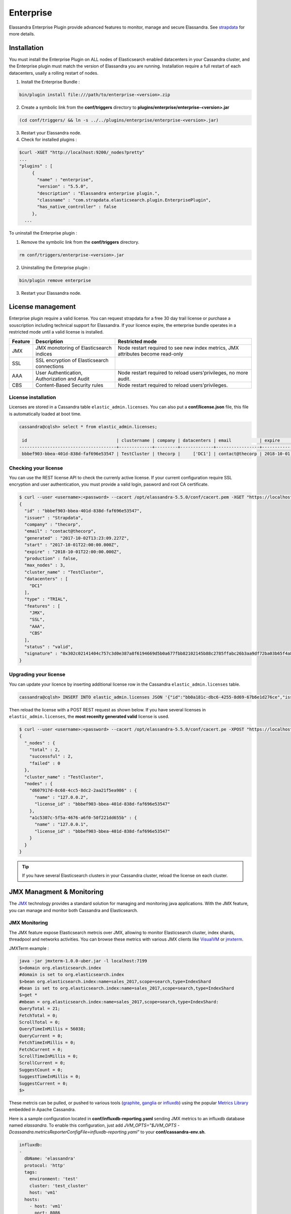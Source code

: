 
Enterprise
==========

Elassandra Enterprise Plugin provide advanced features to monitor, manage and secure Elassandra. 
See `strapdata <http://www.strapdata.com/products>`_ for more details.

Installation
------------

You must install the Enterprise Plugin on ALL nodes of Elasticsearch enabled datacenters in your Cassandra cluster, and
the Enterprise plugin must match the version of Elassandra you are running. Installation require a full restart of each datacenters, 
usally a rolling restart of nodes.

1. Install the Enterprise Bundle :

.. code::

   bin/plugin install file:///path/to/enterprise-<version>.zip
   
2. Create a symbolic link from the **conf/triggers** directory to **plugins/enterprise/enterprise-<version>.jar**

.. code::

   (cd conf/triggers/ && ln -s ../../plugins/enterprise/enterprise-<version>.jar)
   
3. Restart your Elassandra node.
4. Check for installed plugins :

.. code::

   $curl -XGET "http://localhost:9200/_nodes?pretty"
   ...
   "plugins" : [
        {
          "name" : "enterprise",
          "version" : "5.5.0",
          "description" : "Elassandra enterprise plugin.",
          "classname" : "com.strapdata.elasticsearch.plugin.EnterprisePlugin",
          "has_native_controller" : false
        },
     ...

To uninstall the Enterprise plugin :

1. Remove the symbolic link from the **conf/triggers** directory.

.. code::

   rm conf/triggers/enterprise-<version>.jar
   
2. Uninstalling the Enterprise plugin :

.. code::

   bin/plugin remove enterprise
   
3. Restart your Elassandra node.

License management
------------------

Enterprise plugin require a valid license. You can request strapdata for a free 30 day trail license or purchase a souscription
including technical support for Elassandra. If your licence expire, the enterprise bundle operates in a restricted mode until a valid
license is installed.

.. cssclass:: table-bordered

+---------+----------------------------------------------+---------------------------------------------------------------------------------+
| Feature | Description                                  | Restricted mode                                                                 |
+=========+==============================================+=================================================================================+
| JMX     | JMX monotoring of Elasticsearch indices      | Node restart required to see new index metrics, JMX attributes become read-only |
+---------+----------------------------------------------+---------------------------------------------------------------------------------+
| SSL     | SSL encryption of Elasticsearch connections  |                                                                                 |
+---------+----------------------------------------------+---------------------------------------------------------------------------------+
| AAA     | User Authentication, Authorization and Audit | Node restart required to reload users'privileges, no more audit.                |
+---------+----------------------------------------------+---------------------------------------------------------------------------------+
| CBS     | Content-Based Security rules                 | Node restart required to reload users'privileges.                               |
+---------+----------------------------------------------+---------------------------------------------------------------------------------+

License installation
....................

Licenses are stored in a Cassandra table ``elastic_admin.licenses``. You can also put a **conf/license.json** file, this file is automatically loaded at boot time.

.. code::

   cassandra@cqlsh> select * from elastic_admin.licenses;
   
    id                                   | clustername | company | datacenters | email           | expire                          | features                     | generated                       | issuer    | maxnodes | production | signature                                                                                      | start                           | type
   --------------------------------------+-------------+---------+-------------+-----------------+---------------------------------+------------------------------+---------------------------------+-----------+----------+------------+------------------------------------------------------------------------------------------------+---------------------------------+-------
    bbbef903-bbea-401d-838d-faf696e53547 | TestCluster | thecorp |     ['DC1'] | contact@thecorp | 2018-10-01 22:00:00.000000+0000 | ['JMX', 'SSL', 'AAA', 'CBS'] | 2017-10-02 13:23:09.227000+0000 | Strapdata |        3 |      False | 0x302c02141404c757c3d0e387a8f6194669d5b0a677fbb82102145b88c2785ffabc26b3aa9df72ba03b65f4a829fe | 2017-10-01 22:00:00.000000+0000 | TRIAL


Checking your license
.....................

You can use the REST license API to check the currenly active license. If your current configuration require SSL encryption and user authentication,
you must provide a valid login, pasword and root CA certificate.

.. code::

   $ curl --user <username>:<password> --cacert /opt/elassandra-5.5.0/conf/cacert.pem -XGET "https://localhost:9200/_license?pretty"
   {
     "id" : "bbbef903-bbea-401d-838d-faf696e53547",
     "issuer" : "Strapdata",
     "company" : "thecorp",
     "email" : "contact@thecorp",
     "generated" : "2017-10-02T13:23:09.227Z",
     "start" : "2017-10-01T22:00:00.000Z",
     "expire" : "2018-10-01T22:00:00.000Z",
     "production" : false,
     "max_nodes" : 3,
     "cluster_name" : "TestCluster",
     "datacenters" : [
       "DC1"
     ],
     "type" : "TRIAL",
     "features" : [
       "JMX",
       "SSL",
       "AAA",
       "CBS"
     ],
     "status" : "valid",
     "signature" : "0x302c02141404c757c3d0e387a8f6194669d5b0a677fbb82102145b88c2785ffabc26b3aa9df72ba03b65f4a829fe"
   }


Upgrading your license
......................

You can update your licence by inserting additional license row in the Cassandra ``elastic_admin.licenses`` table.

.. code::

   cassandra@cqlsh> INSERT INTO elastic_admin.licenses JSON '{"id":"bb0a181c-dbc6-4255-8d69-67b6e1d276ce","issuer":"Strapdata","company":"thecorp","email":"contact@thecorp","type":"TRIAL","features":["JMX","SSL","AAA"],"production":false,"generated":"2017-09-26 09:10:15.604Z","start":"2017-09-25 22:00:00.000Z","expire":"2018-09-25 22:00:00.000Z","clustername":"TestCluster","datacenters":["DC1"],"maxnodes":1,"signature":"0x302d02140b49e8c00b3606c66fe22378acb1ab781410460d02150092b666041dd97887b7d624fd6a12bbd434a955ed"}';

Then reload the license with a POST REST request as shown below. If you have several licenses in ``elastic_admin.licenses``, the **most recenlty generated valid** license is used.

.. code::

   $ curl --user <username>:<password> --cacert /opt/elassandra-5.5.0/conf/cacert.pe -XPOST "https://localhost:9200/_license?pretty"
   {
     "_nodes" : {
       "total" : 2,
       "successful" : 2,
       "failed" : 0
     },
     "cluster_name" : "TestCluster",
     "nodes" : {
       "d607917d-8c68-4cc5-8dc2-2aa21f5ea986" : {
         "name" : "127.0.0.2",
         "license_id" : "bbbef903-bbea-401d-838d-faf696e53547"
       },
       "a1c5307c-5f5a-4676-a6f0-50f221dd655b" : {
         "name" : "127.0.0.1",
         "license_id" : "bbbef903-bbea-401d-838d-faf696e53547"
       }
     }
   }


.. TIP::

   If you have several Elasticsearch clusters in your Cassandra cluster, reload the license on each cluster.


JMX Managment & Monitoring
--------------------------

The `JMX <http://www.oracle.com/technetwork/java/javase/tech/javamanagement-140525.html>`_ technology provides a standard solution for managing and monitoring java applications. 
With the JMX feature, you can manage and monitor both Cassandra and Elasticsearch.

JMX Monitoring
..............

The JMX feature expose Elasticsearch metrcis over JMX, allowing to monitor Elasticsearch cluster, index shards, threadpool and networks activities.
You can browse these metrics with various JMX clients like `VisualVM <https://visualvm.github.io/>`_ or `jmxterm <http://wiki.cyclopsgroup.org/jmxterm/>`_.

JMXTerm example :

.. code::

   java -jar jmxterm-1.0.0-uber.jar -l localhost:7199
   $>domain org.elasticsearch.index
   #domain is set to org.elasticsearch.index
   $>bean org.elasticsearch.index:name=sales_2017,scope=search,type=IndexShard
   #bean is set to org.elasticsearch.index:name=sales_2017,scope=search,type=IndexShard
   $>get *
   #mbean = org.elasticsearch.index:name=sales_2017,scope=search,type=IndexShard:
   QueryTotal = 21;
   FetchTotal = 0;
   ScrollTotal = 0;
   QueryTimeInMillis = 56038;
   QueryCurrent = 0;
   FetchTimeInMillis = 0;
   FetchCurrent = 0;
   ScrollTimeInMillis = 0;
   ScrollCurrent = 0;
   SuggestCount = 0;
   SuggestTimeInMillis = 0;
   SuggestCurrent = 0;
   $>
   

These metrcis can be pulled, or pushed to various tools (`graphite <http://graphite.readthedocs.io/en/latest/>`_, 
`ganglia <http://ganglia.info/>`_ or `influxdb <https://www.influxdata.com/>`_) using the popular `Metrics Library <http://metrics.dropwizard.io/3.2.3/getting-started.html>`_ embedded in Apache Cassandra.

Here is a sample configuration located in **conf/influxdb-reporting.yaml** sending JMX metrics to an influxdb database named *elassandra*. To enable this configuration,
just add *JVM_OPTS="$JVM_OPTS -Dcassandra.metricsReporterConfigFile=influxdb-reporting.yaml"* to your **conf/cassandra-env.sh**.

.. code::

   influxdb:
   -
     dbName: 'elassandra'
     protocol: 'http'
     tags:
       environment: 'test'         
       cluster: 'test_cluster'
       host: 'vm1'
     hosts:
       - host: 'vm1'
         port: 8086
     timeunit: 'SECONDS'
     period: 60
     prefix: ''
     groupGauges: true

Then configure Grafana to build your Elassandra dashboard.

.. image:: images/grafana-dashboard.png


Enable/Disable search on a node
...............................

The JMX feature allows to exclude/include a node from distributed search while still receiving CQL write, repairing or rebuilding its elasticsearch indices, by
setting the following attributes on the JMX Bean ``org.elasticsearch.node:type=node``

.. cssclass:: table-bordered

+----------------------+---------------+-------------------------------------------------------------------------------------------------------------+
| JMX Attribute        | Default value | Description                                                                                                 |
+======================+===============+=============================================================================================================+
| ``SearchEnabled``    | **true**      | Set wether or not the node is invloved in distributed search queries from other nodes.                      |
|                      |               | When ``SearchEnabled`` is false on a node, all its shards are seen UNASSIGNED from other nodes.             |
+----------------------+---------------+-------------------------------------------------------------------------------------------------------------+
| ``AutoEnableSearch`` | **true**      | If true, the node automatically set ``SearchEnabled`` to true when it becomes available,                    |
|                      |               | participating to distributed search queries. In order to restart a node in a maintenance mode for search    |
|                      |               | requests, you can set ``AutoEnableSearch`` to **false** with the system property ``es.auto_enable_search``. |
+----------------------+---------------+-------------------------------------------------------------------------------------------------------------+

To set ``SearchEnabled`` on command line, just use **jmxterm** as in the following exemple :

.. code::

   echo "set -b org.elasticsearch.node:type=node SearchEnabled false" | java -jar jmxterm-1.0.0.-uber.jar -l localhost:7199

SSL Network Encryption
----------------------

The SSL Feature provides traffic encryption for both HTTP and Elasticsearch transport connections. 

.. note::

   Elasticsearch transport protocol is the native binary protocol used for Elasticsearch node-to-node communication. You can also use the 
   transport protocol from a client application written in java, as describe in the `elasticsearch documentation <https://www.elastic.co/guide/en/elasticsearch/client/java-api/5.5/transport-client.html>`_.

SSL configuration is defined in your **conf/cassandra.yaml** for both Cassandra and Elasticsearch :

* Server options defines node-to-node encryption for both Cassandra and Elasticsearch. Obviously, Elasticsearch transport connections are encrypted when *internode_encryption* is set to **all** or **rack** (there is no elasticsearch cross-datacenter traffic).
* Client options defines client-to-node encryption to request both Cassandra and Elasticsearch. If *optional* is **true**, Elasticsearch still accepts clear connections for HTTP and transport request.

To ensure support for all encryption algorithms, it is highly recommended to install the `JCE Unlimited Strength Jurisdiction policy files <http://www.oracle.com/technetwork/java/javase/downloads/jce8-download-2133166.html>`_ on all nodes.

Here an SSL configuration in your **conf/cassandra.yaml** file :

.. code::

   # Enable or disable inter-node encryption
   # Default settings are TLS v1, RSA 1024-bit keys (it is imperative that
   # users generate their own keys) TLS_RSA_WITH_AES_128_CBC_SHA as the cipher
   # suite for authentication, key exchange and encryption of the actual data transfers.
   # Use the DHE/ECDHE ciphers if running in FIPS 140 compliant mode.
   # NOTE: No custom encryption options are enabled at the moment
   # The available internode options are : all, none, dc, rack
   #
   # If set to dc cassandra will encrypt the traffic between the DCs
   # If set to rack cassandra will encrypt the traffic between the racks
   #
   # The passwords used in these options must match the passwords used when generating
   # the keystore and truststore.  For instructions on generating these files, see:
   # http://download.oracle.com/javase/6/docs/technotes/guides/security/jsse/JSSERefGuide.html#CreateKeystore
   #
   server_encryption_options:
       internode_encryption: all
       keystore: conf/.keystore.jks
       keystore_password: changeit
       truststore: conf/.truststore.jks
       truststore_password: changeit
       # More advanced defaults below:
       protocol: TLSv1.2
       # algorithm: SunX509
       # store_type: JKS
       # cipher_suites: [TLS_RSA_WITH_AES_128_CBC_SHA,TLS_RSA_WITH_AES_256_CBC_SHA,TLS_DHE_RSA_WITH_AES_128_CBC_SHA,TLS_DHE_RSA_WITH_AES_256_CBC_SHA,TLS_ECDHE_RSA_WITH_AES_128_CBC_SHA,TLS_ECDHE_RSA_WITH_AES_256_CBC_SHA]
       # require_client_auth: true
   
   # enable or disable client/server encryption.
   client_encryption_options:
       enabled: true
       # If enabled and optional is set to true encrypted and unencrypted connections are handled.
       optional: true
       keystore: conf/.keystore.jks
       keystore_password: changeit
       require_client_auth: true
       # Set trustore and truststore_password if require_client_auth is true
       truststore: conf/.truststore.jks
       truststore_password: changeit
       # More advanced defaults below:
       protocol: TLSv1.2
       # algorithm: SunX509
       # store_type: JKS
       # cipher_suites: [TLS_RSA_WITH_AES_128_CBC_SHA,TLS_RSA_WITH_AES_256_CBC_SHA,TLS_DHE_RSA_WITH_AES_128_CBC_SHA,TLS_DHE_RSA_WITH_AES_256_CBC_SHA,TLS_ECDHE_RSA_WITH_AES_128_CBC_SHA,TLS_ECDHE_RSA_WITH_AES_256_CBC_SHA]

.. CAUTION::

      If paths to keystores are relative, you could faced an issue when starting elassandra from another directory than the install directory. You should use absolute store paths to avoid such issues.



Elasticsearch SSL configuration
...............................

SSL for Elasticsearch is actived according to the following settings in your **conf/elasticsearch.yml** :

.. cssclass:: table-bordered

+---------------------------+---------+-----------------------------------------------------------------------------+
| Setting                   | Default | Description                                                                 |
+===========================+=========+=============================================================================+
| ``https.enabled``         | false   | Enable HTTPS on client-to-node Elasticsearch connections                    |
+---------------------------+---------+-----------------------------------------------------------------------------+
| ``ssl.transport.enabled`` | false   | Enable SSL on Elastisearch transport connections (node-to-node connections) |
+---------------------------+---------+-----------------------------------------------------------------------------+

Once HTTPS is enabled, accessing your elasticsearch cluster requires the HTTPS protocol and a trusted certificate to validate the server side certificate :

.. code::

   curl -XGET --cacert conf/cacert.pem "https://localhost:9200/my_index/_search"

You can also check your SSL configuration with a ``GET /_sslinfo`` request.

.. code::

   curl -XGET --cacert conf/cacert.pem "https://localhost:9200/_sslinfo"
   {
      "https_protocol" : "TLSv1.2",
      "https_cipher" : "TLS_ECDHE_RSA_WITH_AES_256_GCM_SHA384"
   }

If client encryption is enabled in your **conf/cassandra.yaml**, and ``require_client_auth=true``, a client certificate is required to connect.

JMX traffic Encryption
......................

Enable SSL for JMX by setting the following parameters.

.. code::

   JVM_OPTS="$JVM_OPTS -Dcom.sun.management.jmxremote.ssl=true"
   JVM_OPTS="$JVM_OPTS -Dcom.sun.management.jmxremote.ssl.need.client.auth=true"
   JVM_OPTS="$JVM_OPTS -Dcom.sun.management.jmxremote.registry.ssl=true"
   #JVM_OPTS="$JVM_OPTS -Dcom.sun.management.jmxremote.ssl.enabled.protocols=<enabled-protocols>"
   #JVM_OPTS="$JVM_OPTS -Dcom.sun.management.jmxremote.ssl.enabled.cipher.suites=<enabled-cipher-suites>"
        
   JVM_OPTS="$JVM_OPTS -Djavax.net.ssl.keyStore=<install_dir>/conf/server-keystore.jks"
   JVM_OPTS="$JVM_OPTS -Djavax.net.ssl.keyStorePassword=changeit"
   JVM_OPTS="$JVM_OPTS -Djavax.net.ssl.trustStore=<install_dir>/cassandra/conf/server-truststore.jks"
   JVM_OPTS="$JVM_OPTS -Djavax.net.ssl.trustStorePassword=changeit"

Once SSL is enabled on JMX, ``nodetool`` utility requires the *--ssl* option.

Authentication and Authorization
--------------------------------

Elasticsearch authentifcation and autorization is based on Cassandra internal 
`Authentication and Role-Based Access Control <https://www.datastax.com/dev/blog/role-based-access-control-in-cassandra>`_, allowing to 
get an homogeneous security policy.

Cassandra internal authentication
.................................

To enable Cassandra authentication, set the following settings in your **conf/cassandra.yaml**, and restart your node :

.. code::

   authenticator: PasswordAuthenticator
   authorizer: CassandraAuthorizer

Once authentication is enabled, create a new Cassandra superuser to avoid issue with the default "cassandra" superuser 
(Authentication with the cassandra superuser require QUORUM nodes to be available in your cluster), and change the default cassandra password.

.. code::

   cqlsh> CREATE ROLE admin WITH PASSWORD='******' AND LOGIN=true AND SUPERUSER=true;
   cqlsh> ALTER ROLE cassandra WITH PASSWORD='******';
   
Then configure the replication factor for the *system_auth* keyspace according to your cluster configuration (see `Configure Native Authentication <https://docs.datastax.com/en/cassandra/3.0/cassandra/configuration/secureConfigNativeAuth.html>`_).
Finally, adjust roles and credential cache settings and disable JMX configuration of authentifcation and authorization cache.

Elasticsearch Authentication, Authorization and Content-Based Security
......................................................................

Elasticsearch authentication settings are defined in **conf/elasticsearch.yml** :

.. cssclass:: table-bordered

+------------------------+---------------------------------------------+------------------------------------------------------------------------------------------------------------------------+
| Setting                | Default                                     | Description                                                                                                            |
+========================+=============================================+========================================================================================================================+
| ``aaa.enabled``        | **false**                                   | Enable Elasticsearch authentication and authorization.                                                                 |
+------------------------+---------------------------------------------+------------------------------------------------------------------------------------------------------------------------+
| ``aaa.rest.prompt``    | **true**                                    | By default, a rejected HTTP request returns with a 403 code, meaning access is forbidden.                              |
|                        |                                             | When prompt is configured, rejected anonymous HTTP requests return a code 401 this prompt in the authorization header. |
+------------------------+---------------------------------------------+------------------------------------------------------------------------------------------------------------------------+
| ``aaa.rest.realm``     | **${cluster_name} authentication required** | Prompted realm when HTTP authentifcation is required.                                                                  |
+------------------------+---------------------------------------------+------------------------------------------------------------------------------------------------------------------------+
| ``aaa.user_header``    |                                             | When user is already authenticated by an HTTP proxy, you can define                                                    |
|                        |                                             | the HTTP header name used to carry the cassandra user's name used to execute an elasticsearch request.                 |
|                        |                                             | To avoid security breach, you should properly restric unauthenticated access to elassandra when using such mecanism.   |
+------------------------+---------------------------------------------+------------------------------------------------------------------------------------------------------------------------+
| ``aaa.anonymous_user`` |                                             | Defines the cassandra user's name used to execute unauthenticated request.                                             |
|                        |                                             | If undefined, unauthenticated requests are rejected.                                                                   |
+------------------------+---------------------------------------------+------------------------------------------------------------------------------------------------------------------------+
| ``aaa.cbs.enabled``    | **false**                                   | Enable or disable content based security.                                                                              |
+------------------------+---------------------------------------------+------------------------------------------------------------------------------------------------------------------------+
| ``aaa.shared_secret``  | **Base64 encoded cluster name**             | Shared secret used to tag authorized requests on the coordinator node.                                                 |
|                        |                                             | This should be a confidential per datacenter secret.                                                                   |
+------------------------+---------------------------------------------+------------------------------------------------------------------------------------------------------------------------+

.. TIP::

   Elasticsearch user **authentication requires HTTPS**. (User authentication without HTTPS is not supported).

In order to grant an Elasticsearch request, Elassandra checks two levels of access rights :

#. First, Elassandra looks up for a **privilege** matching your elasticsearch request in the Cassandra table ``elastic_admin.privileges``.
#. If no privilege matches and request is related to indices, Elassandra looks up for a Cassandra **permission** associated to the user's roles.

Privileges
..........

Privileges are defined in the Cassandra table ``elastic_admin.privileges``. 

.. code::

   CREATE TABLE elastic_admin.privileges (
      role text,
      actions text,
      indices text,
      fields set<text>,
      query text,
      PRIMARY KEY (role, actions, indices)
   );

* ``role``: The user's role.
* ``actions``: Regular expression defining the authorized actions.
* ``indices``: Regular expression defining the authorized target indices. If null, all indices backed by keyspaces associated to the role.
* ``fields``: List of visible fields of documents when Content-Base Security is enabled. Supports wilcards, for exemple foo* will match all fields starting by *foo*. If your request matches multiple privileges, returned document may contains all associated fields.
* ``query``: Filter query when Content-Base Security is enabled. If your request matches multiple privileges, returned document are filtered with all queries.

.. IMPORTANT::

   * Cassandra superuser have full access to Elasticsearch.
   * All cluster-level access should be granted using privileges.
   * Content-Based Security should be used with read-only accounts.

Permissions
...........

Cassandra permission associated to a role are `granted <https://docs.datastax.com/en/cql/3.3/cql/cql_reference/cqlGrant.html>`_ or 
`revoked <https://docs.datastax.com/en/cql/3.3/cql/cql_reference/cqlRevoke.html>`_ as shown below :

.. code::

   cassandra@cqlsh> GRANT SELECT ON KEYSPACE sales TO sales;
   cassandra@cqlsh> LIST ALL PERMISSIONS;

    role      | username  | resource         | permission
   -----------+-----------+------------------+------------
    cassandra | cassandra |     <role sales> |      ALTER
    cassandra | cassandra |     <role sales> |       DROP
    cassandra | cassandra |     <role sales> |  AUTHORIZE
       sales |      sales | <keyspace sales> |     MODIFY
    
   (4 rows)
   
   cassandra@cqlsh> REVOKE SELECT ON KEYSPACE sales FROM sales;
    

Cassandra permissions associated to a role are mapped to Elasticserach Document and Indices APIs as follow.

.. cssclass:: table-bordered

+---------------------+----------+---------------------------------------------------+-----------------------------------+--------------------------+
| Cassandra privilege | Resource | Cassandra Permissions                             | Elasticsearch Action              | Elasticsearch API        |
+=====================+==========+===================================================+===================================+==========================+
| CREATE              | KEYSPACE | CREATE KEYSPACE and CREATE TABLE in any keyspace. | indices:admin/create              | Create Index             |
+---------------------+----------+---------------------------------------------------+-----------------------------------+--------------------------+
| ALTER               | KEYSPACE | ALTER KEYSPACE and ALTER TABLE in any keyspace.   | indices:admin/mapping             | Put Mapping              |
|                     |          |                                                   | indices:admin/alias               | Index Alias              |
|                     |          |                                                   | indices:admin/template            | Index Templates          |
|                     |          |                                                   | indices:admin/settings/update     | Update Indices Settings  |
+---------------------+----------+---------------------------------------------------+-----------------------------------+--------------------------+
| DROP                | KEYSPACE | DROP KEYSPACE and DROP TABLE in any keyspace.     | indices:admin/delete              | Delete Index             |
+---------------------+----------+---------------------------------------------------+-----------------------------------+--------------------------+
| EXECUTE             | KEYSPACE | Execute operations on any elasticsearch indices   | indices:admin/refresh             | Refresh                  |
|                     |          | associated to the granted keyspaces.              | indices:admin/flush               | Flush                    |
|                     |          |                                                   | indices:admin/optimize            | Force Merge              |
|                     |          |                                                   | indices:admin/open                | Open Index               |
|                     |          |                                                   | indices:admin/close               | Close Index              |
|                     |          |                                                   | indices:admin/cache/clear         | Clear Cache              |
|                     |          |                                                   | indices:admin/analyze             | Analyze                  |
+---------------------+----------+---------------------------------------------------+-----------------------------------+--------------------------+
| DESCRIBE            | KEYSPACE | Retrieve stats about elasticsearch indices        | indices:monitor/stats             | Indices Stats            |
|                     |          | associated to the granted mbeans.                 | indices:monitor/segments          | Indices Segments         |
+---------------------+----------+---------------------------------------------------+-----------------------------------+--------------------------+
| SELECT              | KEYSPACE | SELECT on any table.                              | indices:data/read/*               | All document reading API |
|                     |          |                                                   | indices:admin/get                 | Get Index                |
|                     |          |                                                   | indices:admin/exists              | Indices Exists           |
|                     |          |                                                   | indices:admin/types/exists        | Type Exists              |
|                     |          |                                                   | indices:admin/mapping             | Get Mapping              |
|                     |          |                                                   | indices:admin/mappings/fields/get | Get Field Mapping        |
+---------------------+----------+---------------------------------------------------+-----------------------------------+--------------------------+
| MODIFY              | KEYSPACE | .                                                 | indices:data/write/*              | All document writing API |
+---------------------+----------+---------------------------------------------------+-----------------------------------+--------------------------+

Privilege caching
-----------------

For performance reasons, the elasticsearch privilege table is cached into memory, according the the following settings in **conf/elasticsearch.yml** :

.. cssclass:: table-bordered

+--------------------------------+----------+------------------------------+
| Setting                        | Default  | Description                  |
+================================+==========+==============================+
| ``aaa.privilege_cache_expire`` | **1h**   | Privlege cache entry TTL     |
+--------------------------------+----------+------------------------------+
| ``aaa.privilege_cache_size``   | **1024** | Privilege cache max entries. |
+--------------------------------+----------+------------------------------+

When changing a privilege in ``elastic_admin.privileges``, you should clear the cache with the follwing REST request to put the change into effect on available nodes :

.. code::

   curl -XPOST "http://localhost:9200/_aaa_clear_privilege_cache?pretty"
   {
     "_nodes" : {
       "total" : 2,
       "successful" : 2,
       "failed" : 0
     },
     "cluster_name" : "TestCluster",
     "nodes" : {
       "d607917d-8c68-4cc5-8dc2-2aa21f5ea986" : {
         "name" : "127.0.0.2"
       },
       "a1c5307c-5f5a-4676-a6f0-50f221dd655b" : {
         "name" : "127.0.0.1"
       }
     }
   }

If you just want to invalidate the privilege cache for some roles, you can specify roles :

.. code::

   POST _aaa_clear_privilege_cache?pretty&role=sales,kibana"

.. TIP::

   If you are running multiple Elasticsearch cluster in your Cassandra cluster, you should clear privilege cache on each Elasticsearch cluster.

Multi-user Kibana configuration
-------------------------------

Kibana needs a dedicated user account to manage kibana configuration, with the CREATE, ALTER, DROP, MODIFY, SELECT permissions, and monitor
indices.

.. cssclass:: table-bordered

+--------+--------------------+---------+--------+-------+
| role   | actions            | indices | fields | query |
+--------+--------------------+---------+--------+-------+
| kibana | cluster:monitor/.* | .*      | null   | null  |
+--------+--------------------+---------+--------+-------+

Finally, the user account must have :
* the SELECT and MODIFY permissions on the kibana index (usually .kibana) to store its configuration,
* the SELECT permission on vizualized indices.

Secured Transport Client
........................

The elasticsearch transport protocol used for inter-node communication can be used directly from your java application. It is very efficient as it does not have to deal with JSON serialzation.
Strapdata provides a SSL transport client to work with a secured Elassandra cluster :

#. If your Elassandra cluster requires user authentification, check that your user have access to the cluster topology with the *Nodes Info API* (action **cluster:monitor/nodes/info**).
#. Add the **ssl-transport-client.jar** and its dependencies in your CLASSPATH.
#. Add the desired configuration to your client settings, as shown in the following exemple.
#. Add an **Authorization** header to your client containing your based-64 encoded login and password.

.. code::
   
   ...
   import com.strapdata.elasticsearch.plugins.ssl.PreBuiltSslTransportClient;
   
   TransportClient client = new PreBuiltSslTransportClient(Settings.builder()
        .put("cluster.name", "myClusterName")
        .put("ssl.transport.enabled", true)
        .put("ssl.truststore.path", "/path/to/truststore.jks")
        .put("ssl.truststore.password", "******")
        ...
        .build())
    .build()
    .addTransportAddress(new InetSocketTransportAddress(InetAddress.getByName("localhost"), 9300))
    
    client.filterWithHeader(Collections.singletonMap("Authorization", PreBuiltSslTransportClient.encodeBasicHeader("bob","password")))
      .prepareSearch().get();
    
Available security settings for the secured transport client for Elassandra :

.. cssclass:: table-bordered

+-----------------------------------+----------------------+-------------------------------------------------------------+
| Setting                           | Default              | Description                                                 |
+===================================+======================+=============================================================+
| ssl.transport.enabled             | **false**            | Enable SSL on transport connections.                        |
+-----------------------------------+----------------------+-------------------------------------------------------------+
| ssl.algorithm                     | **SunX509**          | Algorithm used to manage keys and certificates.             |
+-----------------------------------+----------------------+-------------------------------------------------------------+
| ssl.storetype                     | **JKS**              | Crytptographic stores file format.                          |
+-----------------------------------+----------------------+-------------------------------------------------------------+
| ssl.trust_all_cert                | **false**            | Trust all certificates                                      |
+-----------------------------------+----------------------+-------------------------------------------------------------+
| ssl.truststore.path               | **conf/.truststore** | Path to your truststore.                                    |
+-----------------------------------+----------------------+-------------------------------------------------------------+
| ssl.truststore.password           | **cassandra**        | Truststore password.                                        |
+-----------------------------------+----------------------+-------------------------------------------------------------+
| ssl.protocol                      | **TLSv1.2**          | Secure protocol.                                            |
+-----------------------------------+----------------------+-------------------------------------------------------------+
| ssl.ciphers                       | **JCE default**      | SSL Cipher suite                                            |
+-----------------------------------+----------------------+-------------------------------------------------------------+
| ssl.require_client_auth           | **false**            | Enable SSL client authentication.                           |
+-----------------------------------+----------------------+-------------------------------------------------------------+
| ssl.keystore.path                 | **conf/.truststore** | Path to your keystore when using SSL client authentication. |
+-----------------------------------+----------------------+-------------------------------------------------------------+
| ssl.keystore.password             | **cassandra**        | Truststore password when using SSL client authentication.   |
+-----------------------------------+----------------------+-------------------------------------------------------------+
| ssl.require_endpoint_verification | **false**            | Enable server hostname verification.                        |
+-----------------------------------+----------------------+-------------------------------------------------------------+

Elasticsearch Auditing
----------------------

Elasticsearch auditing tracks security events with the following fields :

.. cssclass:: table-bordered

+--------+---------------------------------------------------------------+
| Field  | Description                                                   |
+========+===============================================================+
| status | GRANTED(200), UNAUTHORIZED(401), FORBIDDEN(403), BLOCKED(409) |
+--------+---------------------------------------------------------------+
| type   | PRIVILEGE, PERMISSION, UNAUTHORIZED, UNSUPPORTED, TAMPERED    |
+--------+---------------------------------------------------------------+
| login  | User login                                                    |
+--------+---------------------------------------------------------------+
| role   | Cassandra role                                                |
+--------+---------------------------------------------------------------+
| source | Source IP of the elasticsearch request                        |
+--------+---------------------------------------------------------------+
| action | Elasticsearch action                                          |
+--------+---------------------------------------------------------------+

Audits events are recorded in a Cassandra table or in a log file configured as an appender in your **conf/logback.xml** file.

.. cssclass:: table-bordered

+-----------------------------+-----------+-----------------------------------------------------------------------------------------------+
| Setting                     | Default   | Description                                                                                   |
+=============================+===========+===============================================================================================+
| ``aaa.audit.enabled``       | **false** | Enable or disable Elasticsearch auditing.                                                     |
+-----------------------------+-----------+-----------------------------------------------------------------------------------------------+
| ``aaa.audit.appender``      | **none**  | Audits events are recorded in a Cassandra table (**cql**) or in a logback appender (**log**). |
+-----------------------------+-----------+-----------------------------------------------------------------------------------------------+
| ``aaa.audit.include_login`` |           | Comma separated list of logins to audit                                                       |
+-----------------------------+-----------+-----------------------------------------------------------------------------------------------+
| ``aaa.audit.exclude_login`` |           | Comma separated list of logins not audited                                                    |
+-----------------------------+-----------+-----------------------------------------------------------------------------------------------+

Logback Audit
.............

When using the **log** appender for audit, you should configure a dedicated logback appender in your **conf/logback.xml** file :

.. code::

   <appender name="AUDIT" class="ch.qos.logback.core.rolling.RollingFileAppender">
      <file>${cassandra.logdir}/audit.log</file>
      <rollingPolicy class="ch.qos.logback.core.rolling.FixedWindowRollingPolicy">
         <fileNamePattern>${cassandra.logdir}/audit.log.%i.zip</fileNamePattern>
         <minIndex>1</minIndex>
         <maxIndex>20</maxIndex>
      </rollingPolicy>
      <triggeringPolicy class="ch.qos.logback.core.rolling.SizeBasedTriggeringPolicy">
         <maxFileSize>500MB</maxFileSize>
      </triggeringPolicy>
      <encoder>
         <pattern>%date{ISO8601} %msg%n</pattern>
      </encoder>
   </appender>
   
And add a logger named **LogbackAuditor** with additiviy set to **false** :



.. code::

   <logger name="LogbackAuditor" level="DEBUG" additivity="false" >
        <appender-ref ref="AUDIT" />
   </logger>

Here an exemple of audit logs :

.. code::

   2017-09-22 19:44:06,187 200,PERMISSION,sales,roles/sales,/10.0.1.5,indices:data/read/search,
   2017-09-22 19:44:06,454 200,PERMISSION,sales,roles/sales,/10.0.1.5,indices:admin/mappings/fields/get
   2017-09-22 19:44:06,731 200,PERMISSION,sales,roles/sales,/10.0.1.5,indices:data/read/mget
   2017-09-22 19:44:07,372 200,PERMISSION,sales,roles/sales,/10.0.1.5,indices:data/read/mget
   2017-09-22 19:44:07,666 200,PERMISSION,sales,roles/sales,/10.0.1.5,indices:data/read/mget
   2017-09-22 19:44:08,030 200,PERMISSION,sales,roles/sales,/10.0.1.5,indices:data/read/msearch
   2017-09-22 20:01:43,451 403,PERMISSION,vince,roles/vince,/10.0.1.5,indices:data/read/get
   2017-09-22 20:05:21,114 403,PERMISSION,vince,roles/vince,/10.0.1.5,indices:data/read/get
   2017-09-22 20:05:30,965 403,PERMISSION,vince,roles/vince,/10.0.1.5,indices:data/read/searchl

CQL Audit
.........

When using the **cql** appender for audit, audit events are recorded in the cassandra table ``elastic_audit.events``.

.. code::

   cassandra@cqlsh> select * from elastic_audit.events ;
   
    node      | event                                | action                   | level      | login     | role            | source    | status
   -----------+--------------------------------------+--------------------------+------------+-----------+-----------------+-----------+--------
    127.0.0.1 | ae54b260-a498-11e7-80a2-d3620f899c0c |     indices:admin/create | PERMISSION | cassandra | roles/cassandra | 127.0.0.1 |    200
    127.0.0.1 | 71a96a20-a495-11e7-a8e1-8954bd08d6ff |    cluster:monitor/state | PERMISSION | cassandra | roles/cassandra | 127.0.0.1 |    200
    127.0.0.1 | 284aa2b0-a6b9-11e7-ab86-194aef7919ff |    cluster:monitor/state | PERMISSION | cassandra | roles/cassandra | 127.0.0.1 |    200

If you want to have multiple copies of audit events in your cluster, you can alter the following default settings :

.. cssclass:: table-bordered

+----------------------+---------------+-----------------------------------------------------------------------------------+
| Setting              | Default       | Description                                                                       |
+======================+===============+===================================================================================+
| ``aaa.audit.cql.rf`` | **1**         | Cassandra *Replication Factor* used when creating the ``elastic_audit`` keyspace. |
+----------------------+---------------+-----------------------------------------------------------------------------------+
| ``aaa.audit.cql.cl`` | **LOCAL_ONE** | Write *Consistency Level* for audit events.                                       |
+----------------------+---------------+-----------------------------------------------------------------------------------+

You can index with elasticsearch the ``elastic_audit.events`` table with the following mapping, where the *event* timeuuid column is explicitly mapped to a date :

.. code::

   curl -XPUT "http://localhost:9200/elastic_audit/" -d'
   { 
      "mappings":{ 
         "events":{
            "discover":"^((?!event).*)",
            "properties":{
               "event":{
                  "type":"date",
                  "cql_collection":"singleton"
               }
            }
         }
      }
   }'


Limitations
-----------

Content-Based Security Limitations
..................................

* The request cache is disabled for search requests.
* The following queries are not supported for document-level filtering :
   * **Has Parent**, **Has Child** queries.
   * **Terms** queries with lookups.
   * **Geo Shape** queries without inline shape definition.
   * **Percolate** queries.

If you try to insert an unsupported query in ``elastic_admin.privileges.query``, you will get a syntax error as show bellow :

.. code::

   cassandra@cqlsh> insert into elastic_admin."privileges" (role,actions,indices,query) VALUES ('blogger','indices:data/read/.*','blog','{"query":{ "has_parent":{"parent_type":"blog","query":{"term":{"tag" : "something"}}}}}');
   SyntaxException: Unsupported query for content-based filtering
   
